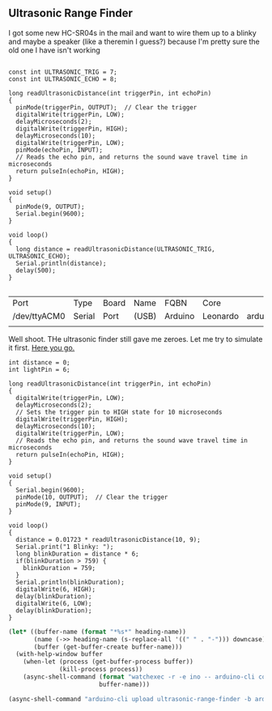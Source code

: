 ** Ultrasonic Range Finder
   I got some new HC-SR04s in the mail and want to wire them up to a blinky and maybe a speaker (like a theremin I guess?) because I'm pretty sure the old one I have isn't working


   #+begin_src arduino

     const int ULTRASONIC_TRIG = 7;
     const int ULTRASONIC_ECHO = 8;

     long readUltrasonicDistance(int triggerPin, int echoPin)
     {
       pinMode(triggerPin, OUTPUT);  // Clear the trigger
       digitalWrite(triggerPin, LOW);
       delayMicroseconds(2);
       digitalWrite(triggerPin, HIGH);
       delayMicroseconds(10);
       digitalWrite(triggerPin, LOW);
       pinMode(echoPin, INPUT);
       // Reads the echo pin, and returns the sound wave travel time in microseconds
       return pulseIn(echoPin, HIGH);
     }

     void setup()
     {
       pinMode(9, OUTPUT);
       Serial.begin(9600);
     }

     void loop()
     {
       long distance = readUltrasonicDistance(ULTRASONIC_TRIG, ULTRASONIC_ECHO);
       Serial.println(distance);
       delay(500);
     }

   #+end_src

   #+call:../org/ci.org:compile-and-deploy(default-directory=(-> (spacemacs/copy-directory-path) directory-file-name file-name-directory), port="/dev/ttyACM1")

   #+call:../org/serial-monitor.org:serial-monitor(port="/dev/ttyACM0")


   #+call:../org/arduino-cli.org:board-list()

   #+RESULTS:
   | Port         | Type   | Board | Name  | FQBN    | Core     |                      |             |
   | /dev/ttyACM0 | Serial | Port  | (USB) | Arduino | Leonardo | arduino:avr:leonardo | arduino:avr |
   |              |        |       |       |         |          |                      |             |

   Well shoot. THe ultrasonic finder still gave me zeroes. Let me try to simulate it first. [[https://www.tinkercad.com/things/gLX1VKz63CQ-powerful-jaagub/editel?tenant=circuits][Here you go.]]

   #+begin_src arduino :tangle (format "%1$s.ino" (->> (org-get-heading) (s-replace-all '((" " . "-"))) downcase))
     int distance = 0;
     int lightPin = 6;
     
     long readUltrasonicDistance(int triggerPin, int echoPin)
     {
       digitalWrite(triggerPin, LOW);
       delayMicroseconds(2);
       // Sets the trigger pin to HIGH state for 10 microseconds
       digitalWrite(triggerPin, HIGH);
       delayMicroseconds(10);
       digitalWrite(triggerPin, LOW);
       // Reads the echo pin, and returns the sound wave travel time in microseconds
       return pulseIn(echoPin, HIGH);
     }
     
     void setup()
     {
       Serial.begin(9600);
       pinMode(10, OUTPUT);  // Clear the trigger
       pinMode(9, INPUT);
     }
     
     void loop()
     {
       distance = 0.01723 * readUltrasonicDistance(10, 9);
       Serial.print("1 Blinky: ");
       long blinkDuration = distance * 6;
       if(blinkDuration > 759) {
         blinkDuration = 759;
       }
       Serial.println(blinkDuration);
       digitalWrite(6, HIGH);
       delay(blinkDuration);
       digitalWrite(6, LOW);
       delay(blinkDuration);
     }
   #+end_src


  #+begin_src emacs-lisp :dir . :results silent :var heading-name=(org-get-heading)
    (let* ((buffer-name (format "*%s*" heading-name))
           (name (->> heading-name (s-replace-all '((" " . "-"))) downcase))
           (buffer (get-buffer-create buffer-name)))
      (with-help-window buffer
        (when-let (process (get-buffer-process buffer))
                  (kill-process process))
        (async-shell-command (format "watchexec -r -e ino -- arduino-cli compile -b arduino:avr:leonardo -v" name)
                             buffer-name)))
  #+end_src
   #+begin_src emacs-lisp :dir .. :results silent
     (async-shell-command "arduino-cli upload ultrasonic-range-finder -b arduino:avr:leonardo -p /dev/ttyACM0 -v")
   #+end_src

